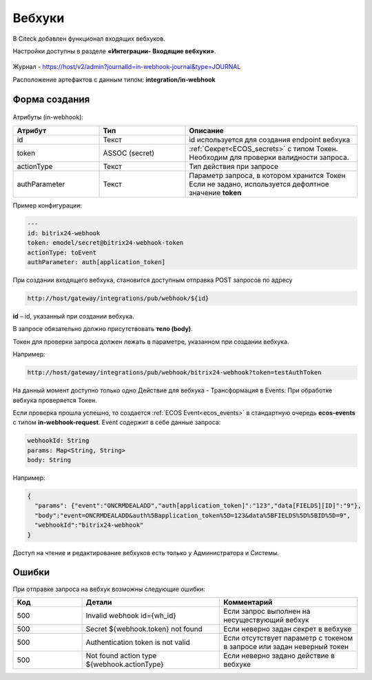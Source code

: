 Вебхуки
========

.. _webhooks:

В Citeck добавлен функционал входящих вебхуков.

Настройки доступны в разделе **«Интеграции- Входящие вебхуки»**.

 .. image:: _static/webhooks/webhook_01.png
       :width: 700
       :align: center

Журнал - https://host/v2/admin?journalId=in-webhook-journal&type=JOURNAL 

Расположение артефактов с данным типом: **integration/in-webhook**

Форма создания
---------------

 .. image:: _static/webhooks/webhook_02.png
       :width: 600
       :align: center

Атрибуты (in-webhook):

.. list-table::
      :widths: 5 5 10
      :align: center
      :header-rows: 1
      :class: tight-table 
      
      * - Атрибут
        - Тип
        - Описание
      * - id
        - Текст
        - id используется для создания endpoint вебхука
      * - token
        - ASSOC (secret)
        - | :ref:`Секрет<ECOS_secrets>` с типом Токен. 
          | Необходим для проверки валидности запроса. 
      * - actionType
        - Текст
        - Тип действия при запросе
      * - authParameter
        - Текст
        - | Параметр запроса, в котором хранится Токен
          | Если не задано, используется дефолтное значение **token**


Пример конфигурации:

.. code-block::

    ---
    id: bitrix24-webhook
    token: emodel/secret@bitrix24-webhook-token
    actionType: toEvent
    authParameter: auth[application_token]

При создании входящего вебхука, становится доступным отправка POST запросов по адресу

.. code-block::

    http://host/gateway/integrations/pub/webhook/${id}

**id** – id, указанный при создании вебхука.

В запросе обязательно должно присутствовать **тело (body)**.

Токен для проверки запроса должен лежать в параметре, указанном при создании вебхука.

Например:

.. code-block::

    http://host/gateway/integrations/pub/webhook/bitrix24-webhook?token=testAuthToken 

На данный момент доступно только одно Действие для вебхука -  Трансформация в Events. При обработке вебхука проверяется Токен. 

Если проверка прошла успешно, то создается :ref:`ECOS Event<ecos_events>` в стандартную очередь **ecos-events** с типом **in-webhook-request**. Event содержит в себе данные запроса:

.. code-block::

    webhookId: String
    params: Map<String, String>
    body: String

Например:

.. code-block::

    {
      "params": {"event":"ONCRMDEALADD","auth[application_token]":"123","data[FIELDS][ID]":"9"}, 
      "body":"event=ONCRMDEALADD&auth%5Bapplication_token%5D=123&data%5BFIELDS%5D%5BID%5D=9",
      "webhookId":"bitrix24-webhook"
    }

Доступ на чтение и редактирование вебхуков есть только у Администратора и Системы.

Ошибки
-------

При отправке запроса на вебхук возможны следующие ошибки:

.. list-table::
      :widths: 5 10 10
      :align: center
      :header-rows: 1
      :class: tight-table 
      
      * - Код
        - Детали
        - Комментарий
      * - 500
        - Invalid webhook id={wh_id}
        - Если запрос выполнен на несуществующий вебхук
      * - 500
        - Secret ${webhook.token} not found
        - Если неверно задан секрет в вебхуке
      * - 500
        - Authentication token is not valid
        - Если отсутствует параметр с токеном в запросе или задан неверный токен
      * - 500
        - Not found action type ${webhook.actionType}
        - Если неверно задано действие в вебхуке

